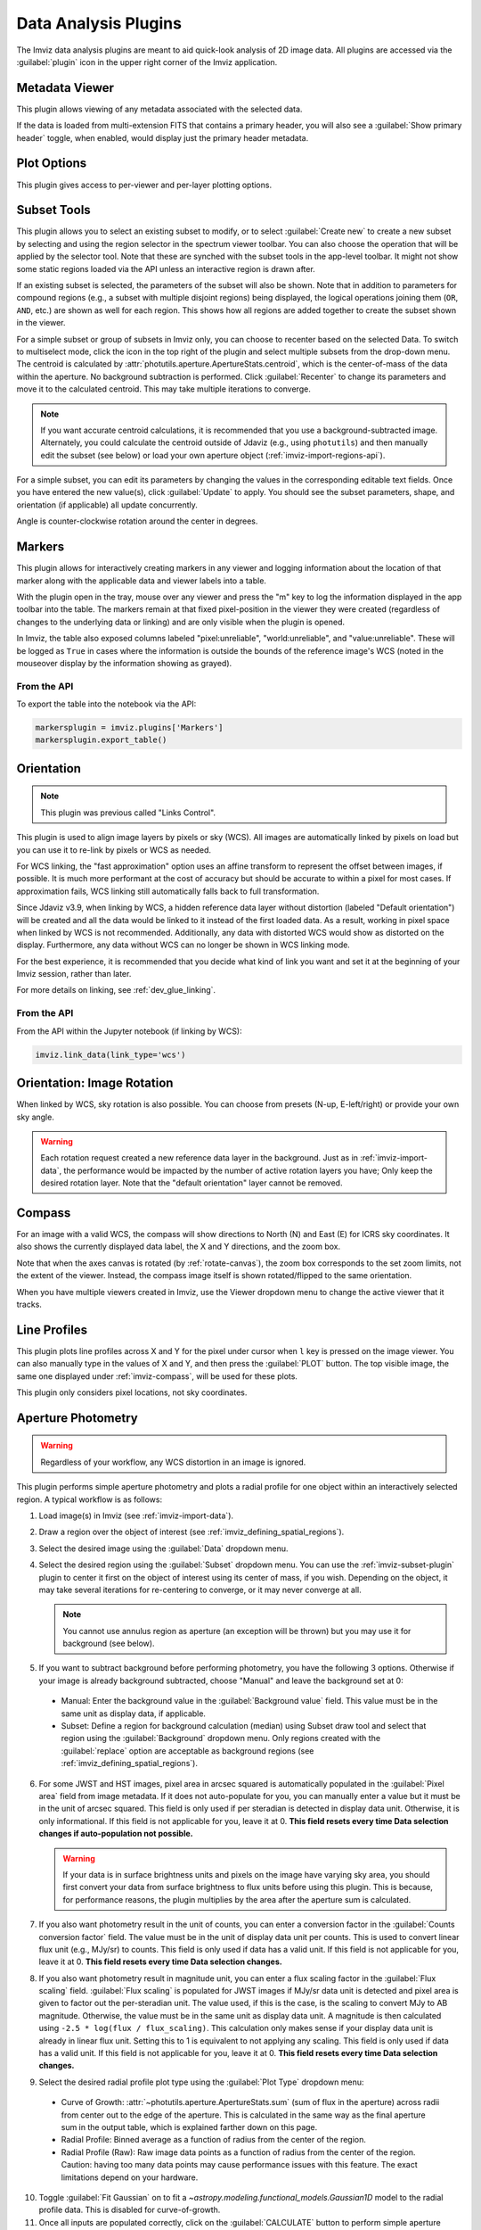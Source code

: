 .. _imviz_plugins:

*********************
Data Analysis Plugins
*********************

The Imviz data analysis plugins are meant to aid quick-look analysis
of 2D image data. All plugins are accessed via the :guilabel:`plugin`
icon in the upper right corner of the Imviz application.

.. image:: ../img/plugins.jpg
    :alt: Imviz Plugins
    :width: 200px

.. _imviz_metadata-viewer:

Metadata Viewer
===============

This plugin allows viewing of any metadata associated with the selected data.

If the data is loaded from multi-extension FITS that contains a primary header,
you will also see a :guilabel:`Show primary header` toggle, when enabled, would
display just the primary header metadata.

.. _imviz-plot-options:

Plot Options
============

This plugin gives access to per-viewer and per-layer plotting options.

.. seealso::

    :ref:`Display Settings <imviz-display-settings>`
        Documentation on various display settings in the Jdaviz viewers.

.. _imviz-subset-plugin:

Subset Tools
============

This plugin allows you to select an existing subset to modify, or to select
:guilabel:`Create new` to create a new subset by selecting and using the region selector
in the spectrum viewer toolbar. You can also choose the operation that will be
applied by the selector tool. Note that these are synched with the subset tools
in the app-level toolbar. It might not show some static regions loaded
via the API unless an interactive region is drawn after.

If an existing subset is selected, the parameters of the subset will also be
shown. Note that in addition to parameters for compound regions (e.g., a subset with
multiple disjoint regions) being displayed, the logical operations joining them
(``OR``, ``AND``, etc.) are shown as well for each region. This shows how all regions
are added together to create the subset shown in the viewer.

For a simple subset or group of subsets in Imviz only, you can choose to recenter based
on the selected Data. To switch to multiselect mode, click the icon in the top right of
the plugin and select multiple subsets from the drop-down menu.
The centroid is calculated by :attr:`photutils.aperture.ApertureStats.centroid`,
which is the center-of-mass of the data within the aperture.
No background subtraction is performed. Click :guilabel:`Recenter`
to change its parameters and move it to the calculated centroid.
This may take multiple iterations to converge.

.. note::

    If you want accurate centroid calculations, it is recommended that you
    use a background-subtracted image. Alternately, you could calculate
    the centroid outside of Jdaviz (e.g., using ``photutils``) and then
    manually edit the subset (see below) or load your own aperture object
    (:ref:`imviz-import-regions-api`).

For a simple subset, you can edit its parameters by changing the values
in the corresponding editable text fields. Once you have entered the new
value(s), click :guilabel:`Update` to apply. You should see the subset
parameters, shape, and orientation (if applicable) all update concurrently.

Angle is counter-clockwise rotation around the center in degrees.

.. _markers-plugin:

Markers
=======

This plugin allows for interactively creating markers in any viewer and logging information about
the location of that marker along with the applicable data and viewer labels into a table.

With the plugin open in the tray, mouse over any viewer and press the "m" key to log the information
displayed in the app toolbar into the table.  The markers remain at that fixed pixel-position in
the viewer they were created (regardless of changes to the underlying data or linking) and are only
visible when the plugin is opened.

In Imviz, the table also exposed columns labeled "pixel:unreliable", "world:unreliable", and
"value:unreliable".  These will be logged as ``True`` in cases where the information is outside
the bounds of the reference image's WCS (noted in the mouseover display by the information showing
as grayed).

From the API
------------

To export the table into the notebook via the API:

.. code-block:: python

    markersplugin = imviz.plugins['Markers']
    markersplugin.export_table()


.. _imviz-orientation:

Orientation
===========

.. note::

    This plugin was previous called "Links Control".

This plugin is used to align image layers by pixels or sky (WCS).
All images are automatically linked by pixels on load but you can use
it to re-link by pixels or WCS as needed.

For WCS linking, the "fast approximation" option uses an affine transform
to represent the offset between images, if possible. It is much more
performant at the cost of accuracy but should be accurate to within a pixel
for most cases. If approximation fails, WCS linking still automatically
falls back to full transformation.

Since Jdaviz v3.9, when linking by WCS, a hidden reference data layer
without distortion (labeled "Default orientation") will be created and all the data would be linked to
it instead of the first loaded data. As a result, working in pixel
space when linked by WCS is not recommended. Additionally, any data
with distorted WCS would show as distorted on the display. Furthermore,
any data without WCS can no longer be shown in WCS linking mode.

For the best experience, it is recommended that you decide what kind of
link you want and set it at the beginning of your Imviz session,
rather than later.

For more details on linking, see :ref:`dev_glue_linking`.

From the API
------------

From the API within the Jupyter notebook (if linking by WCS):

.. code-block:: python

    imviz.link_data(link_type='wcs')

.. _imviz-orientation-rotation:

Orientation: Image Rotation
===========================

When linked by WCS, sky rotation is also possible. You can choose from
presets (N-up, E-left/right) or provide your own sky angle.

.. warning::

    Each rotation request created a new reference data layer in the background.
    Just as in :ref:`imviz-import-data`, the performance would be impacted by
    the number of active rotation layers you have; Only keep the desired rotation layer.
    Note that the "default orientation" layer cannot be removed.

.. _imviz-compass:

Compass
=======

For an image with a valid WCS, the compass will show directions to North (N)
and East (E) for ICRS sky coordinates. It also shows the currently displayed
data label, the X and Y directions, and the zoom box.

Note that when the axes canvas is rotated (by :ref:`rotate-canvas`), the zoom box corresponds
to the set zoom limits, not the extent of the viewer.  Instead, the compass image itself is
shown rotated/flipped to the same orientation.

When you have multiple viewers created in Imviz, use the Viewer dropdown menu
to change the active viewer that it tracks.

.. _line-profile-xy:

Line Profiles
=============

This plugin plots line profiles across X and Y for the pixel under cursor
when ``l`` key is pressed on the image viewer. You can also manually type in the
values of X and Y, and then press the :guilabel:`PLOT` button.
The top visible image, the same one displayed under :ref:`imviz-compass`,
will be used for these plots.

This plugin only considers pixel locations, not sky coordinates.

.. _aper-phot-simple:

Aperture Photometry
===================

.. warning::

    Regardless of your workflow, any WCS distortion in an image is ignored.

This plugin performs simple aperture photometry
and plots a radial profile for one object within
an interactively selected region. A typical workflow is as follows:

1. Load image(s) in Imviz (see :ref:`imviz-import-data`).
2. Draw a region over the object of interest (see :ref:`imviz_defining_spatial_regions`).
3. Select the desired image using the :guilabel:`Data` dropdown menu.
4. Select the desired region using the :guilabel:`Subset` dropdown menu.
   You can use the :ref:`imviz-subset-plugin` plugin to center it first on the
   object of interest using its center of mass, if you wish.
   Depending on the object, it may take several iterations for re-centering
   to converge, or it may never converge at all.

   .. note::

       You cannot use annulus region as aperture (an exception will be thrown)
       but you may use it for background (see below).

5. If you want to subtract background before performing photometry,
   you have the following 3 options. Otherwise if your image is already
   background subtracted, choose "Manual" and leave the background set at 0:

  * Manual: Enter the background value in the :guilabel:`Background value` field.
    This value must be in the same unit as display data, if applicable.
  * Subset: Define a region for background calculation (median) using Subset draw tool
    and select that region using the :guilabel:`Background` dropdown menu. Only regions
    created with the :guilabel:`replace` option are acceptable as background regions
    (see :ref:`imviz_defining_spatial_regions`).

6. For some JWST and HST images, pixel area in arcsec squared is automatically
   populated in the :guilabel:`Pixel area` field from image metadata. If it does
   not auto-populate for you, you can manually enter a value but it must be in the
   unit of arcsec squared. This field is only used if per steradian is detected
   in display data unit. Otherwise, it is only informational.
   If this field is not applicable for you, leave it at 0.
   **This field resets every time Data selection changes if auto-population not possible.**

   .. warning::

       If your data is in surface brightness units and pixels on the image
       have varying sky area, you should first convert your data from
       surface brightness to flux units before using this plugin.
       This is because, for performance reasons, the plugin multiplies
       by the area after the aperture sum is calculated.

7. If you also want photometry result in the unit of counts, you can enter a
   conversion factor in the :guilabel:`Counts conversion factor` field. The value
   must be in the unit of display data unit per counts. This is used to convert linear
   flux unit (e.g., MJy/sr) to counts. This field is only used if data has a valid unit.
   If this field is not applicable for you, leave it at 0.
   **This field resets every time Data selection changes.**
8. If you also want photometry result in magnitude unit, you can enter a flux
   scaling factor in the :guilabel:`Flux scaling` field.
   :guilabel:`Flux scaling` is populated for JWST images
   if MJy/sr data unit is detected and pixel area is given to factor out the per-steradian unit.
   The value used, if this is the case, is the scaling to convert MJy to AB magnitude.
   Otherwise, the value must be in the
   same unit as display data unit. A magnitude is then calculated using
   ``-2.5 * log(flux / flux_scaling)``. This calculation only makes sense if your
   display data unit is already in linear flux unit. Setting this to 1 is equivalent
   to not applying any scaling. This field is only used if data has a valid unit.
   If this field is not applicable for you, leave it at 0.
   **This field resets every time Data selection changes.**
9. Select the desired radial profile plot type using the :guilabel:`Plot Type` dropdown menu:

  * Curve of Growth: :attr:`~photutils.aperture.ApertureStats.sum` (sum of flux in the aperture)
    across radii from center out to the edge of the aperture. This is calculated in the same
    way as the final aperture sum in the output table, which is explained farther down on
    this page.
  * Radial Profile: Binned average as a function of radius from the center of the region.
  * Radial Profile (Raw): Raw image data points as a function of radius from the center of the region.
    Caution: having too many data points may cause performance issues with this feature.
    The exact limitations depend on your hardware.

10. Toggle :guilabel:`Fit Gaussian` on to fit a `~astropy.modeling.functional_models.Gaussian1D`
    model to the radial profile data. This is disabled for curve-of-growth.
11. Once all inputs are populated correctly, click on the :guilabel:`CALCULATE`
    button to perform simple aperture photometry.

.. note::

    The shape you see drawn from :ref:`imviz_defining_spatial_regions` is not
    exactly the aperture mask being used by ``photutils``. This is because
    ``photutils`` uses fractional pixels and this is not reflected in the display.

    Masking and weights by uncertainty are currently not supported.
    However, if NaN exists in data, it will be treated as 0.

When calculation is complete, a plot would show the radial profile
of the background subtracted data and the photometry and model fitting (if requested)
results are displayed under the :guilabel:`CALCULATE` button.

.. figure:: img/imviz_radial_profile.png
    :alt: Imviz radial profile plot.

    Radial profile.

.. figure:: img/imviz_radial_profile_raw.png
    :alt: Imviz radial profile plot (raw).

    Radial profile (raw).

.. seealso::

    :ref:`Export Photometry <imviz_export_photometry>`
        Documentation on exporting photometry results.

.. _imviz-catalogs:

Catalog Search
==============

This plugin queries a catalog around the zoom window of the active image, marks the sources from the results of the query, and
provides the number of sources found. After zooming into a specific region of the image, the query uses the center
point of the region with a radius determined by the farthest edge point of the region. Clicking on :guilabel:`CLEAR`
will remove all markers on the active viewer.

To select which catalog you would like to use for the search, please pick one of the available options from the
catalog dropdown menu.

.. note::

    This plugin is still under active development. As a result, the search only uses the SDSS DR17 catalog
    and works best when you only have a single image loaded in a viewer.

To load a catalog from a supported `JWST ECSV catalog file <https://jwst-pipeline.readthedocs.io/en/latest/jwst/source_catalog/main.html#output-products>`_, choose "From File...".
The file must be able to be parsed by `astropy.table.Table.read` and contain a column labeled 'sky_centroid'.
Clicking :guilabel:`SEARCH` will show markers for any entry within the filtered zoom window.

If you have multiple viewers open, you will see another dropdown menu to select the active
viewer.

Additionally, the query starts anew every time :guilabel:`SEARCH` is clicked, so previous results and marks
are not stored. To save the current result before submitting a new query, you can save the table to a variable:

.. code-block:: python

    results = imviz.get_catalog_source_results()

.. note::

    The table returned from the API above may cover more sources than shown in the currently zoomed-in
    portion of the image. Additional steps will be needed to filter out these points, if necessary.


.. _imviz-footprints:

Footprints
==========

This plugin supports loading and overplotting instrument footprint overlays on the image viewers.
Any number of overlays can be plotted simultaneously from any number of the available
preset instruments (requires pysiaf to be installed) or by loading an Astropy regions object from
a file.

The top dropdown allows renaming, adding, and removing footprint overlays.  To modify the display
and input parameters for a given overlay, select it in the dropdown, and modify the choices
in the plugin to change its color, opacity, visibilities in any image viewer in the app, or to
select between various preset instruments and change the input options (position on the sky,
position angle, offsets, etc).

To import a file, choose "From File..." from the presets dropdown and select a valid file (must
be able to be parsed by `regions.Regions.read`).

To import a regions file or object from the API:

.. code-block:: python

  fp = imviz.plugins['Footprints']
  fp.open_in_tray()
  fp.add_overlay('my imported overlay')  # or fp.rename_overlay to rename an existing entry
  fp.import_region(region)



.. _rotate-canvas:

Canvas Rotation
===============

.. note::

    This plugin is deprecated in favor of rotation via :ref:`imviz-orientation` and will be removed
    in a future release.

The canvas rotation plugin allows rotating and horizontally flipping the image to any arbitrary
value by rotating the canvas axes themselves.  Note that this does not affect the underlying data, and
exporting data to the notebook via the API will therefore not exhibit the same rotation.

The :ref:`imviz-compass` will also rotate (and flip) accordingly, but will show the zoom box
corresponding to the zoom limits, not the region shown in the viewer itself.

Presets are provided to reset the orientation as well as to set north up and east either to the
right or the left, as well as a slider and input to set the angle and a switch to set whether the
axes should be flipped horizontally after applying the rotation (a vertical flip can be achieved
via a 180 deg rotation and a horizontal flip).

Due to browser limitations, Canvas Rotation is only available on Chromium-based browsers.


.. _imviz-export-plot:

Export Plot
===========

This plugin allows exporting the plot in a given viewer to a PNG or SVG file.

